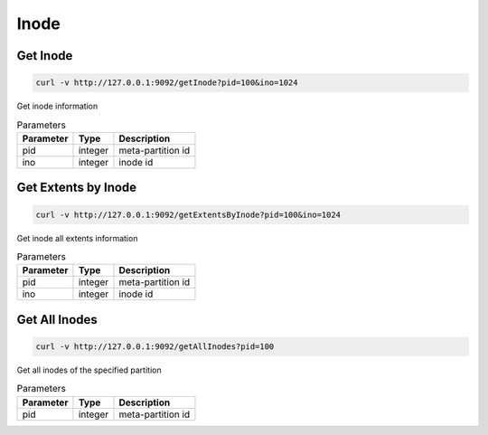 Inode
=====

Get Inode
------------

.. code-block:: bash

   curl -v http://127.0.0.1:9092/getInode?pid=100&ino=1024

Get inode information
    
.. csv-table:: Parameters
   :header: "Parameter", "Type", "Description"
   
   "pid", "integer", "meta-partition id"
   "ino", "integer", "inode id"

Get Extents by Inode
---------------------

.. code-block:: bash

   curl -v http://127.0.0.1:9092/getExtentsByInode?pid=100&ino=1024

Get inode all extents information
    
.. csv-table:: Parameters
   :header: "Parameter", "Type", "Description"
   
   "pid", "integer", "meta-partition id"
   "ino", "integer", "inode id"
    
Get All Inodes
---------------

.. code-block:: bash

   curl -v http://127.0.0.1:9092/getAllInodes?pid=100

Get all inodes of the specified partition

.. csv-table:: Parameters
   :header: "Parameter", "Type", "Description"
   
   "pid", "integer", "meta-partition id"
    
